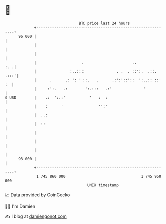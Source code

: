 * 👋

#+begin_example
                                    BTC price last 24 hours                    
                +------------------------------------------------------------+ 
         96 000 |                                                            | 
                |                                                            | 
                |                                                            | 
                |                    .                      ..           :. .| 
                |               :..::::              . .  . ::':.  .::. .:::'| 
                |      .      .: ': ' ::.   .      .:':'::'::  ':..:: ::' :  | 
                |     :':.   .:        ':.:::   .:'              '           | 
   $ USD        |    .:  ':.:'           '   :  :                            | 
                |    :      '                '':'                            | 
                |  ..:                                                       | 
                |  ::                                                        | 
                |                                                            | 
                |                                                            | 
                |                                                            | 
         93 000 |                                                            | 
                +------------------------------------------------------------+ 
                 1 745 860 000                                  1 745 950 000  
                                        UNIX timestamp                         
#+end_example
📈 Data provided by CoinGecko

🧑‍💻 I'm Damien

✍️ I blog at [[https://www.damiengonot.com][damiengonot.com]]
